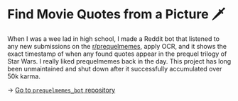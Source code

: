 * Find Movie Quotes from a Picture 🗡

When I was a wee lad in high school, I made a Reddit bot that listened to any
new submissions on the [[https://reddit.com/r/prequelmemes][r/prequelmemes]], apply OCR, and it shows the exact
timestamp of when any found quotes appear in the prequel trilogy of Star Wars. I
really liked prequelmemes back in the day. This project has long been
unmaintained and shut down after it successfully accumulated over 50k karma.

-> [[https://github.com/thecsw/prequelmemes_bot][Go to =prequelmemes_bot= repository]]
